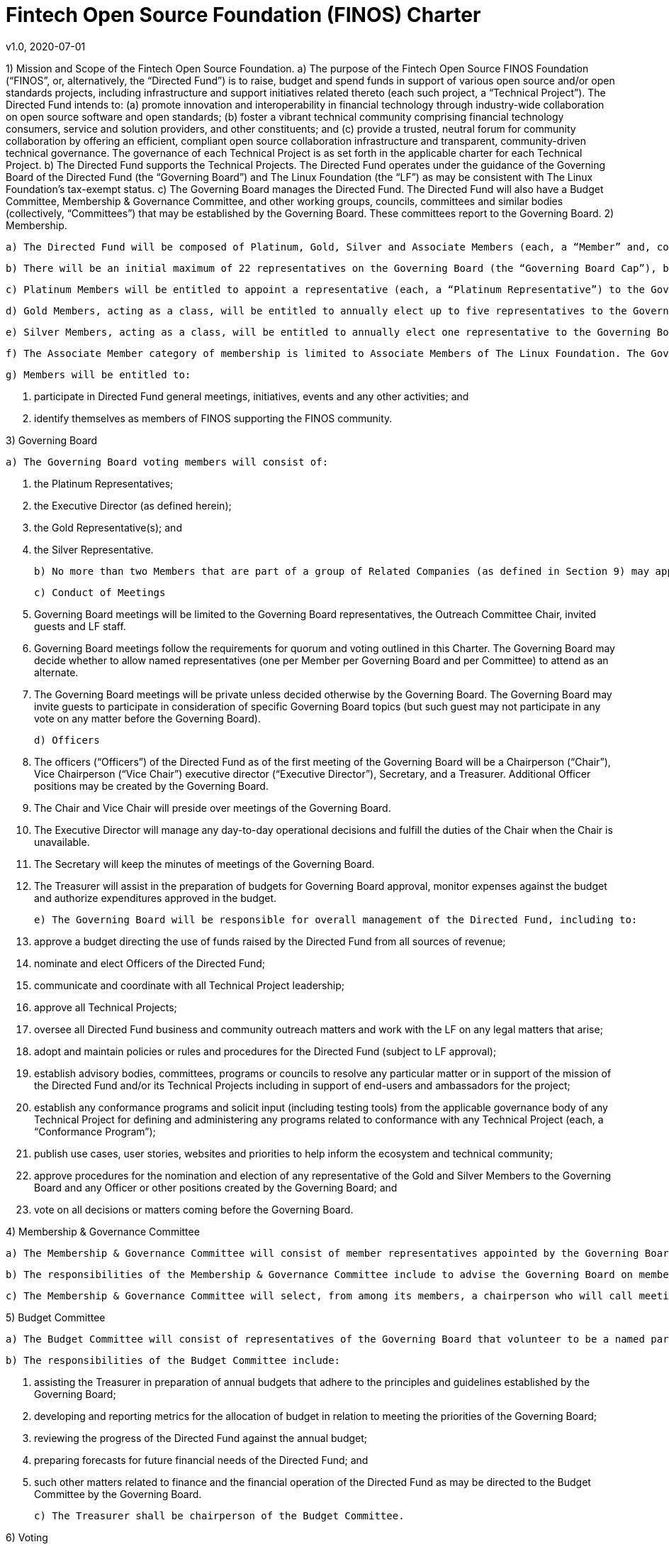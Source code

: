 # Fintech Open Source Foundation (FINOS) Charter
v1.0, 2020-07-01

1) Mission and Scope of the Fintech Open Source Foundation.
a) The purpose of the Fintech Open Source FINOS Foundation (“FINOS”, or, alternatively, the “Directed Fund”) is to raise, budget and spend funds in support of various open source and/or open standards projects, including infrastructure and support initiatives related thereto (each such project, a “Technical Project”).  The Directed Fund intends to: (a) promote innovation and interoperability in financial technology through industry-wide collaboration on open source software and open standards; (b) foster a vibrant technical community comprising financial technology consumers, service and solution providers, and other constituents; and (c) provide a trusted, neutral forum for community collaboration by offering an efficient, compliant open source collaboration infrastructure and transparent, community-driven technical governance.   The governance of each Technical Project is as set forth in the applicable charter for each Technical Project.
b) The Directed Fund supports the Technical Projects. The Directed Fund operates under the guidance of the Governing Board of the Directed Fund (the “Governing Board”) and The Linux Foundation (the “LF”) as may be consistent with The Linux Foundation’s tax-exempt status.
c) The Governing Board manages the Directed Fund. The Directed Fund will also have a Budget Committee, Membership & Governance Committee, and other working groups, councils, committees and similar bodies (collectively, “Committees”) that may be established by the Governing Board.  These committees report to the Governing Board.
2) Membership.

  a) The Directed Fund will be composed of Platinum, Gold, Silver and Associate Members (each, a “Member” and, collectively, the “Members”) in Good Standing. All Members must be current corporate members of the LF (at any level) to participate in the Directed Fund as a member. All participants in the Directed Fund, enjoy the privileges and undertake the obligations described in this Charter, as from time to time amended by the Governing Board with the approval of the LF. During the term of their membership, all members will comply with all such policies as the LF Board of Directors and/or the Directed Fund may adopt with notice to members.

  b) There will be an initial maximum of 22 representatives on the Governing Board (the “Governing Board Cap”), but the Governing Board Cap may be increased by vote of the Governing Board; provided however, that the Governing Board Cap may not exceed 27.

  c) Platinum Members will be entitled to appoint a representative (each, a “Platinum Representative”) to the Governing Board. Initially there will be 10 Platinum Representatives. The number of Platinum Members will not exceed the Governing Board Cap less seven. Each Platinum Representative must be employed by a Platinum Member.

  d) Gold Members, acting as a class, will be entitled to annually elect up to five representatives to the Governing Board (each, a “Gold Representative”), as follows: the lesser of (a) five and (b) one representative per three Gold Members. Each Gold Representative must be employed by a Gold Member.

  e) Silver Members, acting as a class, will be entitled to annually elect one representative to the Governing Board (the “Silver Representative”). The Silver Representative must be employed by a Silver Member.

  f) The Associate Member category of membership is limited to Associate Members of The Linux Foundation. The Governing Board may set additional criteria for joining the Directed Fund as an Associate Member. If the Associate Member is a membership organization, Associate Membership in the Directed Fund does not confer any benefits or rights to the members of the Associate Member.

  g) Members will be entitled to:

    i) participate in Directed Fund general meetings, initiatives, events and any other activities; and
    ii) identify themselves as members of FINOS supporting the FINOS community.

3) Governing Board

  a) The Governing Board voting members will consist of:

    i) the Platinum Representatives;
    ii) the Executive Director (as defined herein);
    iii) the Gold Representative(s); and
    iv) the Silver Representative.

  b) No more than two Members that are part of a group of Related Companies (as defined in Section 9) may appoint, or nominate for a membership class election, a representative on the Governing Board.  No single Member, company or set of Related Companies will be entitled to: (i) appoint or nominate for Membership class election more than two representatives for the Governing Board, or (ii) have more than two representatives on the Governing Board.

  c) Conduct of Meetings

    i) Governing Board meetings will be limited to the Governing Board representatives, the Outreach Committee Chair, invited guests and LF staff.

    ii) Governing Board meetings follow the requirements for quorum and voting outlined in this Charter. The Governing Board may decide whether to allow named representatives (one per Member per Governing Board and per Committee) to attend as an alternate.

    iii) The Governing Board meetings will be private unless decided otherwise by the Governing Board. The Governing Board may invite guests to participate in consideration of specific Governing Board topics (but such guest may not participate in any vote on any matter before the Governing Board).

  d) Officers

    i) The officers (“Officers”) of the Directed Fund as of the first meeting of the Governing Board will be a Chairperson (“Chair”), Vice Chairperson (“Vice Chair”) executive director (“Executive Director”), Secretary, and a Treasurer.  Additional Officer positions may be created by the Governing Board.

    ii) The Chair and Vice Chair will preside over meetings of the Governing Board.

    iii) The Executive Director will manage any day-to-day operational decisions and fulfill the duties of the Chair when the Chair is unavailable.

    iv) The Secretary will keep the minutes of meetings of the Governing Board.

    v) The Treasurer will assist in the preparation of budgets for Governing Board approval, monitor expenses against the budget and authorize expenditures approved in the budget.

  e) The Governing Board will be responsible for overall management of the Directed Fund, including to:

    i) approve a budget directing the use of funds raised by the Directed Fund from all sources of revenue;

    ii) nominate and elect Officers of the Directed Fund;

    iii) communicate and coordinate with all Technical Project leadership;

    iv) approve all Technical Projects;

    v) oversee all Directed Fund business and community outreach matters and work with the LF on any legal matters that arise;

    vi) adopt and maintain policies or rules and procedures for the Directed Fund (subject to LF approval);

    vii) establish advisory bodies, committees, programs or councils to resolve any particular matter or in support of the mission of the Directed Fund and/or its Technical Projects including in support of end-users and ambassadors for the project;

    viii) establish any conformance programs and solicit input (including testing tools) from the applicable governance body of any Technical Project for defining and administering any programs related to conformance with any Technical Project (each, a “Conformance Program”);

    ix) publish use cases, user stories, websites and priorities to help inform the ecosystem and technical community;

    x) approve procedures for the nomination and election of any representative of the Gold and Silver Members to the Governing Board and any Officer or other positions created by the Governing Board; and

    xi) vote on all decisions or matters coming before the Governing Board.

4) Membership & Governance  Committee

  a) The Membership & Governance Committee will consist of member representatives appointed by the Governing Board. Participation on the Membership & Governance Committee is voluntary, and the makeup of the Committee will be determined annually or as otherwise directed by the Governing Board.

  b) The responsibilities of the Membership & Governance Committee include to advise the Governing Board on membership- and governance-related questions to be decided by the Governing Board.

  c) The Membership & Governance Committee will select, from among its members, a chairperson who will call meetings, drive the agenda and communicate findings or recommendations of the Committee to the Governing Board. If no chairperson is named, the Executive Director shall act as chairperson.

5) Budget Committee

  a) The Budget Committee will consist of representatives of the Governing Board that volunteer to be a named participant on the Budget Committee.

  b) The responsibilities of the Budget Committee include:

    i) assisting the Treasurer in preparation of annual budgets that adhere to the principles and guidelines established by the Governing Board;

    ii) developing and reporting metrics for the allocation of budget in relation to meeting the priorities of the Governing Board;

    iii) reviewing the progress of the Directed Fund against the annual budget;

    iv) preparing forecasts for future financial needs of the Directed Fund; and

    v) such other matters related to finance and the financial operation of the Directed Fund as may be directed to the Budget Committee by the Governing Board.

  c) The Treasurer shall be chairperson of the Budget Committee.

6) Voting

  a) Quorum for Governing Board and Committee meetings will require at least fifty percent of the voting representatives. If advance notice of the meeting has been given per normal means and timing, the Governing Board may continue to meet even if quorum is not met, but will be prevented from making any decisions at the meeting.

  b) Ideally decisions will be made based on consensus. If, however, any decision requires a vote to move forward, the representatives of the Governing Board or Committee, as applicable, will vote on a one vote per voting representative basis.

  c) Except as provided in Section 16.a. or elsewhere in this Charter, decisions by vote at a meeting will require a simple majority vote, provided quorum is met. Except as provided in Section 16.a. or elsewhere in this Charter, decisions by electronic vote without a meeting will require a majority of all voting representatives.

  d) In the event of a tied vote with respect to an action that cannot be resolved by the Governing Board, the Chair may refer the matter to the LF for assistance in reaching a decision. If there is a tied vote in any Committee that cannot be resolved, the matter may be referred to the Governing Board.

7) Subsidiaries and Related Companies

  a) Definitions:

    i) “Subsidiaries” means any entity in which a Member owns, directly or indirectly, more than fifty percent of the voting securities or membership interests of the entity in question;

    ii) “Related Company” means any entity which controls or is controlled by a Member or which, together with a Member, is under the common control of a third party, in each case where such control results from ownership, either directly or indirectly, of more than fifty percent of the voting securities or membership interests of the entity in question; and

    iii) “Related Companies” are entities that are each a Related Company of a Member.

  b) Only the legal entity which has executed a Participation Agreement and its Subsidiaries will be entitled to enjoy the rights and privileges of such Membership; provided, however, that such Member and its Subsidiaries will be treated together as a single Member.

  c) If a Member is itself a foundation, association, consortium, open source project, membership organization, user group or other entity that has members or sponsors, then the rights and privileges granted to such Member will extend only to the employee-representatives of such Member, and not to its members or sponsors, unless otherwise approved by the Governing Board in a specific case.

  d) Directed Fund Membership is non-transferable, non-salable and non-assignable, except a Member may transfer its current Membership benefits and obligations to a successor of substantially all of its business or assets, whether by merger, sale or otherwise; provided that the transferee agrees to be bound by this Charter and the Bylaws and policies required by LF membership.

8) Intellectual Property Policy

  a) Members will comply with the Directed Fund’s Intellectual Property Policy available here: https://finos.org/governance.

9) Good Standing

  a) The Linux Foundation’s Good Standing Policy is available at https://www.linuxfoundation.org/good-standing-policy and will apply to Members of this Directed Fund.

10) Trademarks

  a) Any trademarks relating to the Directed Fund or any Technical Project, including without limitation any mark relating to any Conformance Program, must be transferred to and held by LF Projects, LLC or the Linux Foundation and available for use pursuant to LF Projects, LLC’s trademark usage policy, available at www.lfprojects.org/trademarks/.

11) Antitrust Guidelines

  a) All Members must abide by The Linux Foundation’s Antitrust Policy available at http://www.linuxfoundation.org/antitrust-policy.

  b) All Members must encourage open participation from any organization able to meet the membership requirements, regardless of competitive interests. Put another way, the Governing Board will not seek to exclude any member based on any criteria, requirements or reasons other than those that are reasonable and applied on a non-discriminatory basis to all members.

12) Budget

  a) The Governing Board will approve an annual budget and never commit to spend in excess of funds raised. The budget and the purposes to which it is applied must be consistent with both (a) the non-profit and tax-exempt mission of The Linux Foundation and (b) the aggregate goals of the Technical Projects.

  b) The Linux Foundation will provide the Governing Board with regular reports of spend levels against the budget. Under no circumstances will The Linux Foundation have any expectation or obligation to undertake an action on behalf of the Directed Fund or otherwise related to the Directed Fund that is not covered in full by funds raised by the Directed Fund.

  c) In the event an unbudgeted or otherwise unfunded obligation arises related to the Directed Fund, The Linux Foundation will coordinate with the Governing Board to address gap funding requirements.

13) General & Administrative Expenses

  a) The Linux Foundation will have custody of and final authority over the usage of any fees, funds and other cash receipts.

  b) A General & Administrative (G&A) fee will be applied by The Linux Foundation to funds raised to cover Finance, Accounting, and operations. The G&A fee will be 9% of the Directed Fund’s first $1,000,000 of gross receipts each year and 6% of the Directed Fund’s gross receipts each year over $1,000,000.

14) General Rules and Operations. The Directed Fund activities must:

  a) engage in the work of the project in a professional manner consistent with maintaining a cohesive community, while also maintaining the goodwill and esteem of The Linux Foundation in the open source community;

  b) respect the rights of all trademark owners, including any branding and usage guidelines;

  c) engage or coordinate with The Linux Foundation on all outreach, website and marketing activities regarding the Directed Fund or on behalf of any Technical Project that invoke or associate the name of any Technical Project or The Linux Foundation; and

  d) operate under such rules and procedures as may be approved by the Governing Board and confirmed by The Linux Foundation.

15) Amendments

  a) This Charter may be amended by a two-thirds vote of the entire Governing Board, subject to approval by The Linux Foundation.

